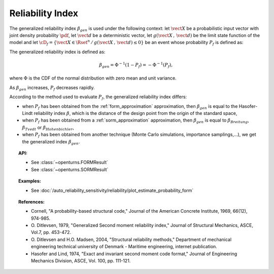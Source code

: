 Reliability Index
-----------------

The generalized reliability index :math:`\beta_{gen}` is used under the
following context: let :math:`\vect{X}` be a probabilistic input
vector with joint density probability  :math:`\pdf`, let
:math:`\vect{d}` be a  deterministic vector, let :math:`g(\vect{X}\,,\,\vect{d})` be the limit state function of
the model and let :math:`\cD_f = \{\vect{X} \in \Rset^n \,
/ \, g(\vect{X}\,,\,\vect{d}) \le 0\}` be an event whose probability
:math:`P_f` is defined as:

.. math::
    :label: PfX6

    P_f = \int_{g(\vect{X}\,,\,\vect{d}) \le 0}  \pdf\, d\vect{x}.

The generalized reliability index is defined as:

.. math::

    \beta_{gen} = \Phi^{-1}(1-P_f) = -\Phi^{-1}(P_f),

where :math:`\Phi` is the CDF of the normal distribution with zero mean and unit variance.

As :math:`\beta_{gen}` increases, :math:`P_f` decreases rapidly.

According to the method used to evaluate :math:`P_f`, the generalized reliability index differs:

-  when :math:`P_f` has been obtained from the :ref:`form_approximation` approximation, then :math:`\beta_{gen}` is
   equal to the  Hasofer-Lindt reliability index :math:`\beta`, which is the distance of the design point from the
   origin of the standard space,

-  when :math:`P_f` has been obtained  from a :ref:`sorm_approximation` approximation, then :math:`\beta_{gen}` is
   equal to  :math:`\beta_{Breitung}`, :math:`\beta_{Tvedt}` or :math:`\beta_{Hohenbichler}`,

-  when :math:`P_f` has been obtained from  another technique (Monte Carlo simulations, importance samplings,...), we
   get the generalized index  :math:`\beta_{gen}`.

.. topic:: API:

    - See :class:`~openturns.FORMResult`
    - See :class:`~openturns.SORMResult`


.. topic:: Examples:

    - See :doc:`/auto_reliability_sensitivity/reliability/plot_estimate_probability_form`


.. topic:: References:

    - Cornell, "A probability-based structural code," Journal of the American Concrete
      Institute, 1969, 66(12), 974-985.
    - O. Ditlevsen, 1979, "Generalized Second moment reliability index,"
      Journal of Structural Mechanics, ASCE, Vol.7, pp. 453-472.
    - O. Ditlevsen and H.O. Madsen, 2004, "Structural reliability methods,"
      Department of mechanical engineering technical university of Denmark - Maritime engineering,
      internet publication.
    - Hasofer and Lind, 1974, "Exact and invariant second moment code format,"
      Journal of Engineering Mechanics Division, ASCE, Vol. 100, pp. 111-121.
